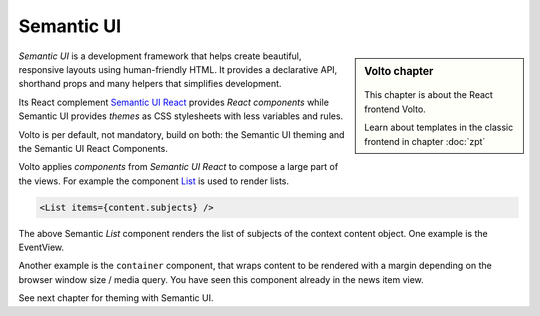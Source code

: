 .. _volto_semantic_ui-label:

Semantic UI
============

.. sidebar:: Volto chapter

  .. figure:: _static/volto.svg
     :alt: Volto Logo

  This chapter is about the React frontend Volto.

  Learn about templates in the classic frontend in chapter :doc:`zpt`

`Semantic UI` is a development framework that helps create beautiful, responsive layouts using human-friendly HTML. It provides a declarative API, shorthand props and many helpers that simplifies development.

Its React complement `Semantic UI React <https://react.semantic-ui.com/>`_ provides `React components` while Semantic UI provides `themes` as CSS stylesheets with less variables and rules.

Volto is per default, not mandatory, build on both: the Semantic UI theming and the Semantic UI React Components.

Volto applies `components` from `Semantic UI React` to compose a large part of the views. For example the component `List <https://react.semantic-ui.com/elements/list/>`_ is used to render lists.

.. code-block:: jsx

    <List items={content.subjects} />

The above Semantic `List` component renders the list of subjects of the context content object. One example is the EventView.

Another example is the ``container`` component, that wraps content to be rendered with a margin depending on the browser window size / media query. You have seen this component already in the news item view.

See next chapter for theming with Semantic UI.